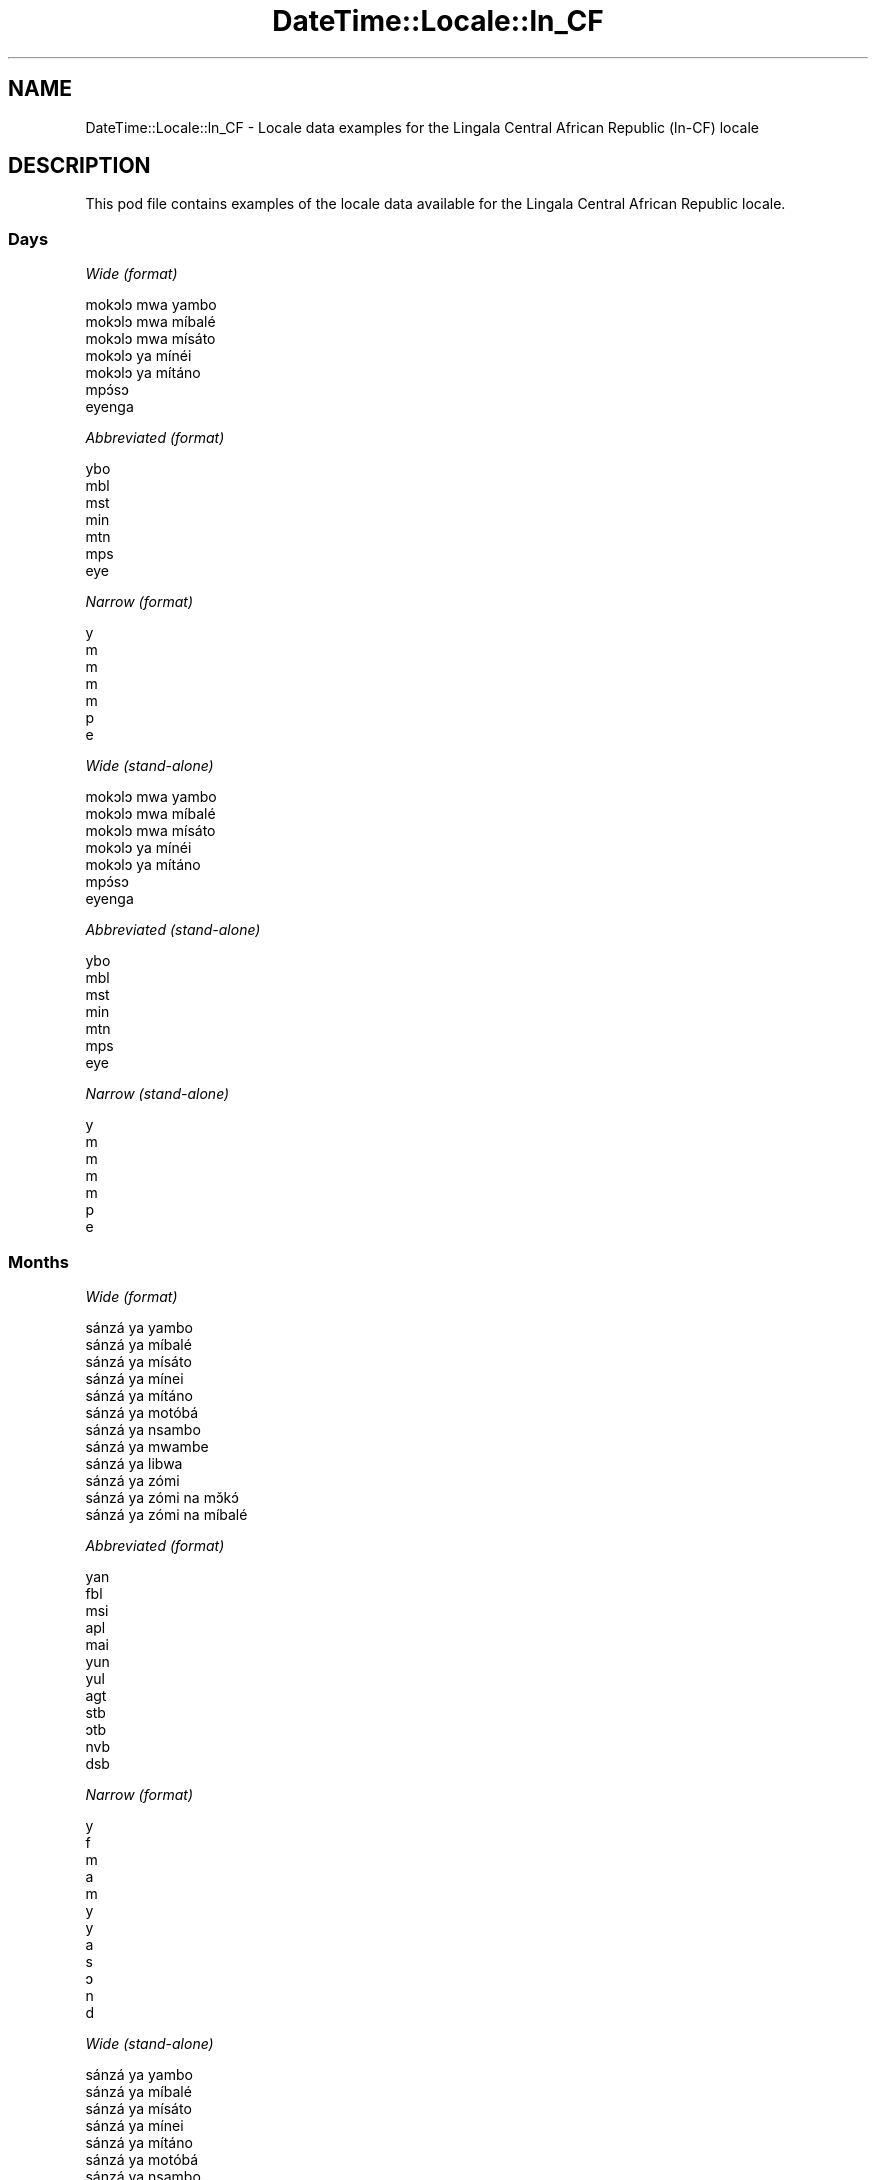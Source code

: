 .\" Automatically generated by Pod::Man 4.10 (Pod::Simple 3.35)
.\"
.\" Standard preamble:
.\" ========================================================================
.de Sp \" Vertical space (when we can't use .PP)
.if t .sp .5v
.if n .sp
..
.de Vb \" Begin verbatim text
.ft CW
.nf
.ne \\$1
..
.de Ve \" End verbatim text
.ft R
.fi
..
.\" Set up some character translations and predefined strings.  \*(-- will
.\" give an unbreakable dash, \*(PI will give pi, \*(L" will give a left
.\" double quote, and \*(R" will give a right double quote.  \*(C+ will
.\" give a nicer C++.  Capital omega is used to do unbreakable dashes and
.\" therefore won't be available.  \*(C` and \*(C' expand to `' in nroff,
.\" nothing in troff, for use with C<>.
.tr \(*W-
.ds C+ C\v'-.1v'\h'-1p'\s-2+\h'-1p'+\s0\v'.1v'\h'-1p'
.ie n \{\
.    ds -- \(*W-
.    ds PI pi
.    if (\n(.H=4u)&(1m=24u) .ds -- \(*W\h'-12u'\(*W\h'-12u'-\" diablo 10 pitch
.    if (\n(.H=4u)&(1m=20u) .ds -- \(*W\h'-12u'\(*W\h'-8u'-\"  diablo 12 pitch
.    ds L" ""
.    ds R" ""
.    ds C` ""
.    ds C' ""
'br\}
.el\{\
.    ds -- \|\(em\|
.    ds PI \(*p
.    ds L" ``
.    ds R" ''
.    ds C`
.    ds C'
'br\}
.\"
.\" Escape single quotes in literal strings from groff's Unicode transform.
.ie \n(.g .ds Aq \(aq
.el       .ds Aq '
.\"
.\" If the F register is >0, we'll generate index entries on stderr for
.\" titles (.TH), headers (.SH), subsections (.SS), items (.Ip), and index
.\" entries marked with X<> in POD.  Of course, you'll have to process the
.\" output yourself in some meaningful fashion.
.\"
.\" Avoid warning from groff about undefined register 'F'.
.de IX
..
.nr rF 0
.if \n(.g .if rF .nr rF 1
.if (\n(rF:(\n(.g==0)) \{\
.    if \nF \{\
.        de IX
.        tm Index:\\$1\t\\n%\t"\\$2"
..
.        if !\nF==2 \{\
.            nr % 0
.            nr F 2
.        \}
.    \}
.\}
.rr rF
.\" ========================================================================
.\"
.IX Title "DateTime::Locale::ln_CF 3"
.TH DateTime::Locale::ln_CF 3 "2017-11-04" "perl v5.26.3" "User Contributed Perl Documentation"
.\" For nroff, turn off justification.  Always turn off hyphenation; it makes
.\" way too many mistakes in technical documents.
.if n .ad l
.nh
.SH "NAME"
DateTime::Locale::ln_CF \- Locale data examples for the Lingala Central African Republic (ln\-CF) locale
.SH "DESCRIPTION"
.IX Header "DESCRIPTION"
This pod file contains examples of the locale data available for the
Lingala Central African Republic locale.
.SS "Days"
.IX Subsection "Days"
\fIWide (format)\fR
.IX Subsection "Wide (format)"
.PP
.Vb 7
\&  mokɔlɔ mwa yambo
\&  mokɔlɔ mwa míbalé
\&  mokɔlɔ mwa mísáto
\&  mokɔlɔ ya mínéi
\&  mokɔlɔ ya mítáno
\&  mpɔ́sɔ
\&  eyenga
.Ve
.PP
\fIAbbreviated (format)\fR
.IX Subsection "Abbreviated (format)"
.PP
.Vb 7
\&  ybo
\&  mbl
\&  mst
\&  min
\&  mtn
\&  mps
\&  eye
.Ve
.PP
\fINarrow (format)\fR
.IX Subsection "Narrow (format)"
.PP
.Vb 7
\&  y
\&  m
\&  m
\&  m
\&  m
\&  p
\&  e
.Ve
.PP
\fIWide (stand-alone)\fR
.IX Subsection "Wide (stand-alone)"
.PP
.Vb 7
\&  mokɔlɔ mwa yambo
\&  mokɔlɔ mwa míbalé
\&  mokɔlɔ mwa mísáto
\&  mokɔlɔ ya mínéi
\&  mokɔlɔ ya mítáno
\&  mpɔ́sɔ
\&  eyenga
.Ve
.PP
\fIAbbreviated (stand-alone)\fR
.IX Subsection "Abbreviated (stand-alone)"
.PP
.Vb 7
\&  ybo
\&  mbl
\&  mst
\&  min
\&  mtn
\&  mps
\&  eye
.Ve
.PP
\fINarrow (stand-alone)\fR
.IX Subsection "Narrow (stand-alone)"
.PP
.Vb 7
\&  y
\&  m
\&  m
\&  m
\&  m
\&  p
\&  e
.Ve
.SS "Months"
.IX Subsection "Months"
\fIWide (format)\fR
.IX Subsection "Wide (format)"
.PP
.Vb 12
\&  sánzá ya yambo
\&  sánzá ya míbalé
\&  sánzá ya mísáto
\&  sánzá ya mínei
\&  sánzá ya mítáno
\&  sánzá ya motóbá
\&  sánzá ya nsambo
\&  sánzá ya mwambe
\&  sánzá ya libwa
\&  sánzá ya zómi
\&  sánzá ya zómi na mɔ̌kɔ́
\&  sánzá ya zómi na míbalé
.Ve
.PP
\fIAbbreviated (format)\fR
.IX Subsection "Abbreviated (format)"
.PP
.Vb 12
\&  yan
\&  fbl
\&  msi
\&  apl
\&  mai
\&  yun
\&  yul
\&  agt
\&  stb
\&  ɔtb
\&  nvb
\&  dsb
.Ve
.PP
\fINarrow (format)\fR
.IX Subsection "Narrow (format)"
.PP
.Vb 12
\&  y
\&  f
\&  m
\&  a
\&  m
\&  y
\&  y
\&  a
\&  s
\&  ɔ
\&  n
\&  d
.Ve
.PP
\fIWide (stand-alone)\fR
.IX Subsection "Wide (stand-alone)"
.PP
.Vb 12
\&  sánzá ya yambo
\&  sánzá ya míbalé
\&  sánzá ya mísáto
\&  sánzá ya mínei
\&  sánzá ya mítáno
\&  sánzá ya motóbá
\&  sánzá ya nsambo
\&  sánzá ya mwambe
\&  sánzá ya libwa
\&  sánzá ya zómi
\&  sánzá ya zómi na mɔ̌kɔ́
\&  sánzá ya zómi na míbalé
.Ve
.PP
\fIAbbreviated (stand-alone)\fR
.IX Subsection "Abbreviated (stand-alone)"
.PP
.Vb 12
\&  yan
\&  fbl
\&  msi
\&  apl
\&  mai
\&  yun
\&  yul
\&  agt
\&  stb
\&  ɔtb
\&  nvb
\&  dsb
.Ve
.PP
\fINarrow (stand-alone)\fR
.IX Subsection "Narrow (stand-alone)"
.PP
.Vb 12
\&  y
\&  f
\&  m
\&  a
\&  m
\&  y
\&  y
\&  a
\&  s
\&  ɔ
\&  n
\&  d
.Ve
.SS "Quarters"
.IX Subsection "Quarters"
\fIWide (format)\fR
.IX Subsection "Wide (format)"
.PP
.Vb 4
\&  sánzá mísáto ya yambo
\&  sánzá mísáto ya míbalé
\&  sánzá mísáto ya mísáto
\&  sánzá mísáto ya mínei
.Ve
.PP
\fIAbbreviated (format)\fR
.IX Subsection "Abbreviated (format)"
.PP
.Vb 4
\&  SM1
\&  SM2
\&  SM3
\&  SM4
.Ve
.PP
\fINarrow (format)\fR
.IX Subsection "Narrow (format)"
.PP
.Vb 4
\&  1
\&  2
\&  3
\&  4
.Ve
.PP
\fIWide (stand-alone)\fR
.IX Subsection "Wide (stand-alone)"
.PP
.Vb 4
\&  sánzá mísáto ya yambo
\&  sánzá mísáto ya míbalé
\&  sánzá mísáto ya mísáto
\&  sánzá mísáto ya mínei
.Ve
.PP
\fIAbbreviated (stand-alone)\fR
.IX Subsection "Abbreviated (stand-alone)"
.PP
.Vb 4
\&  SM1
\&  SM2
\&  SM3
\&  SM4
.Ve
.PP
\fINarrow (stand-alone)\fR
.IX Subsection "Narrow (stand-alone)"
.PP
.Vb 4
\&  1
\&  2
\&  3
\&  4
.Ve
.SS "Eras"
.IX Subsection "Eras"
\fIWide (format)\fR
.IX Subsection "Wide (format)"
.PP
.Vb 2
\&  Yambo ya Yézu Krís
\&  Nsima ya Yézu Krís
.Ve
.PP
\fIAbbreviated (format)\fR
.IX Subsection "Abbreviated (format)"
.PP
.Vb 2
\&  libóso ya
\&  nsima ya Y
.Ve
.PP
\fINarrow (format)\fR
.IX Subsection "Narrow (format)"
.PP
.Vb 2
\&  libóso ya
\&  nsima ya Y
.Ve
.SS "Date Formats"
.IX Subsection "Date Formats"
\fIFull\fR
.IX Subsection "Full"
.PP
.Vb 3
\&   2008\-02\-05T18:30:30 = mokɔlɔ mwa míbalé 5 sánzá ya míbalé 2008
\&   1995\-12\-22T09:05:02 = mokɔlɔ ya mítáno 22 sánzá ya zómi na míbalé 1995
\&  \-0010\-09\-15T04:44:23 = mpɔ́sɔ 15 sánzá ya libwa \-10
.Ve
.PP
\fILong\fR
.IX Subsection "Long"
.PP
.Vb 3
\&   2008\-02\-05T18:30:30 = 5 sánzá ya míbalé 2008
\&   1995\-12\-22T09:05:02 = 22 sánzá ya zómi na míbalé 1995
\&  \-0010\-09\-15T04:44:23 = 15 sánzá ya libwa \-10
.Ve
.PP
\fIMedium\fR
.IX Subsection "Medium"
.PP
.Vb 3
\&   2008\-02\-05T18:30:30 = 5 fbl 2008
\&   1995\-12\-22T09:05:02 = 22 dsb 1995
\&  \-0010\-09\-15T04:44:23 = 15 stb \-10
.Ve
.PP
\fIShort\fR
.IX Subsection "Short"
.PP
.Vb 3
\&   2008\-02\-05T18:30:30 = 5/2/2008
\&   1995\-12\-22T09:05:02 = 22/12/1995
\&  \-0010\-09\-15T04:44:23 = 15/9/\-10
.Ve
.SS "Time Formats"
.IX Subsection "Time Formats"
\fIFull\fR
.IX Subsection "Full"
.PP
.Vb 3
\&   2008\-02\-05T18:30:30 = 18:30:30 UTC
\&   1995\-12\-22T09:05:02 = 09:05:02 UTC
\&  \-0010\-09\-15T04:44:23 = 04:44:23 UTC
.Ve
.PP
\fILong\fR
.IX Subsection "Long"
.PP
.Vb 3
\&   2008\-02\-05T18:30:30 = 18:30:30 UTC
\&   1995\-12\-22T09:05:02 = 09:05:02 UTC
\&  \-0010\-09\-15T04:44:23 = 04:44:23 UTC
.Ve
.PP
\fIMedium\fR
.IX Subsection "Medium"
.PP
.Vb 3
\&   2008\-02\-05T18:30:30 = 18:30:30
\&   1995\-12\-22T09:05:02 = 09:05:02
\&  \-0010\-09\-15T04:44:23 = 04:44:23
.Ve
.PP
\fIShort\fR
.IX Subsection "Short"
.PP
.Vb 3
\&   2008\-02\-05T18:30:30 = 18:30
\&   1995\-12\-22T09:05:02 = 09:05
\&  \-0010\-09\-15T04:44:23 = 04:44
.Ve
.SS "Datetime Formats"
.IX Subsection "Datetime Formats"
\fIFull\fR
.IX Subsection "Full"
.PP
.Vb 3
\&   2008\-02\-05T18:30:30 = mokɔlɔ mwa míbalé 5 sánzá ya míbalé 2008 18:30:30 UTC
\&   1995\-12\-22T09:05:02 = mokɔlɔ ya mítáno 22 sánzá ya zómi na míbalé 1995 09:05:02 UTC
\&  \-0010\-09\-15T04:44:23 = mpɔ́sɔ 15 sánzá ya libwa \-10 04:44:23 UTC
.Ve
.PP
\fILong\fR
.IX Subsection "Long"
.PP
.Vb 3
\&   2008\-02\-05T18:30:30 = 5 sánzá ya míbalé 2008 18:30:30 UTC
\&   1995\-12\-22T09:05:02 = 22 sánzá ya zómi na míbalé 1995 09:05:02 UTC
\&  \-0010\-09\-15T04:44:23 = 15 sánzá ya libwa \-10 04:44:23 UTC
.Ve
.PP
\fIMedium\fR
.IX Subsection "Medium"
.PP
.Vb 3
\&   2008\-02\-05T18:30:30 = 5 fbl 2008 18:30:30
\&   1995\-12\-22T09:05:02 = 22 dsb 1995 09:05:02
\&  \-0010\-09\-15T04:44:23 = 15 stb \-10 04:44:23
.Ve
.PP
\fIShort\fR
.IX Subsection "Short"
.PP
.Vb 3
\&   2008\-02\-05T18:30:30 = 5/2/2008 18:30
\&   1995\-12\-22T09:05:02 = 22/12/1995 09:05
\&  \-0010\-09\-15T04:44:23 = 15/9/\-10 04:44
.Ve
.SS "Available Formats"
.IX Subsection "Available Formats"
\fIBh (h B)\fR
.IX Subsection "Bh (h B)"
.PP
.Vb 3
\&   2008\-02\-05T18:30:30 = 6 B
\&   1995\-12\-22T09:05:02 = 9 B
\&  \-0010\-09\-15T04:44:23 = 4 B
.Ve
.PP
\fIBhm (h:mm B)\fR
.IX Subsection "Bhm (h:mm B)"
.PP
.Vb 3
\&   2008\-02\-05T18:30:30 = 6:30 B
\&   1995\-12\-22T09:05:02 = 9:05 B
\&  \-0010\-09\-15T04:44:23 = 4:44 B
.Ve
.PP
\fIBhms (h:mm:ss B)\fR
.IX Subsection "Bhms (h:mm:ss B)"
.PP
.Vb 3
\&   2008\-02\-05T18:30:30 = 6:30:30 B
\&   1995\-12\-22T09:05:02 = 9:05:02 B
\&  \-0010\-09\-15T04:44:23 = 4:44:23 B
.Ve
.PP
\fIE (ccc)\fR
.IX Subsection "E (ccc)"
.PP
.Vb 3
\&   2008\-02\-05T18:30:30 = mbl
\&   1995\-12\-22T09:05:02 = mtn
\&  \-0010\-09\-15T04:44:23 = mps
.Ve
.PP
\fIEBhm (E h:mm B)\fR
.IX Subsection "EBhm (E h:mm B)"
.PP
.Vb 3
\&   2008\-02\-05T18:30:30 = mbl 6:30 B
\&   1995\-12\-22T09:05:02 = mtn 9:05 B
\&  \-0010\-09\-15T04:44:23 = mps 4:44 B
.Ve
.PP
\fIEBhms (E h:mm:ss B)\fR
.IX Subsection "EBhms (E h:mm:ss B)"
.PP
.Vb 3
\&   2008\-02\-05T18:30:30 = mbl 6:30:30 B
\&   1995\-12\-22T09:05:02 = mtn 9:05:02 B
\&  \-0010\-09\-15T04:44:23 = mps 4:44:23 B
.Ve
.PP
\fIEHm (E HH:mm)\fR
.IX Subsection "EHm (E HH:mm)"
.PP
.Vb 3
\&   2008\-02\-05T18:30:30 = mbl 18:30
\&   1995\-12\-22T09:05:02 = mtn 09:05
\&  \-0010\-09\-15T04:44:23 = mps 04:44
.Ve
.PP
\fIEHms (E HH:mm:ss)\fR
.IX Subsection "EHms (E HH:mm:ss)"
.PP
.Vb 3
\&   2008\-02\-05T18:30:30 = mbl 18:30:30
\&   1995\-12\-22T09:05:02 = mtn 09:05:02
\&  \-0010\-09\-15T04:44:23 = mps 04:44:23
.Ve
.PP
\fIEd (E d)\fR
.IX Subsection "Ed (E d)"
.PP
.Vb 3
\&   2008\-02\-05T18:30:30 = mbl 5
\&   1995\-12\-22T09:05:02 = mtn 22
\&  \-0010\-09\-15T04:44:23 = mps 15
.Ve
.PP
\fIEhm (E h:mm a)\fR
.IX Subsection "Ehm (E h:mm a)"
.PP
.Vb 3
\&   2008\-02\-05T18:30:30 = mbl 6:30 mpókwa
\&   1995\-12\-22T09:05:02 = mtn 9:05 ntɔ́ngɔ́
\&  \-0010\-09\-15T04:44:23 = mps 4:44 ntɔ́ngɔ́
.Ve
.PP
\fIEhms (E h:mm:ss a)\fR
.IX Subsection "Ehms (E h:mm:ss a)"
.PP
.Vb 3
\&   2008\-02\-05T18:30:30 = mbl 6:30:30 mpókwa
\&   1995\-12\-22T09:05:02 = mtn 9:05:02 ntɔ́ngɔ́
\&  \-0010\-09\-15T04:44:23 = mps 4:44:23 ntɔ́ngɔ́
.Ve
.PP
\fIGy (G y)\fR
.IX Subsection "Gy (G y)"
.PP
.Vb 3
\&   2008\-02\-05T18:30:30 = nsima ya Y 2008
\&   1995\-12\-22T09:05:02 = nsima ya Y 1995
\&  \-0010\-09\-15T04:44:23 = libóso ya \-10
.Ve
.PP
\fIGyMMM (G y \s-1MMM\s0)\fR
.IX Subsection "GyMMM (G y MMM)"
.PP
.Vb 3
\&   2008\-02\-05T18:30:30 = nsima ya Y 2008 fbl
\&   1995\-12\-22T09:05:02 = nsima ya Y 1995 dsb
\&  \-0010\-09\-15T04:44:23 = libóso ya \-10 stb
.Ve
.PP
\fIGyMMMEd (G y \s-1MMM\s0 d, E)\fR
.IX Subsection "GyMMMEd (G y MMM d, E)"
.PP
.Vb 3
\&   2008\-02\-05T18:30:30 = nsima ya Y 2008 fbl 5, mbl
\&   1995\-12\-22T09:05:02 = nsima ya Y 1995 dsb 22, mtn
\&  \-0010\-09\-15T04:44:23 = libóso ya \-10 stb 15, mps
.Ve
.PP
\fIGyMMMd (G y \s-1MMM\s0 d)\fR
.IX Subsection "GyMMMd (G y MMM d)"
.PP
.Vb 3
\&   2008\-02\-05T18:30:30 = nsima ya Y 2008 fbl 5
\&   1995\-12\-22T09:05:02 = nsima ya Y 1995 dsb 22
\&  \-0010\-09\-15T04:44:23 = libóso ya \-10 stb 15
.Ve
.PP
\fIH (\s-1HH\s0)\fR
.IX Subsection "H (HH)"
.PP
.Vb 3
\&   2008\-02\-05T18:30:30 = 18
\&   1995\-12\-22T09:05:02 = 09
\&  \-0010\-09\-15T04:44:23 = 04
.Ve
.PP
\fIHm (HH:mm)\fR
.IX Subsection "Hm (HH:mm)"
.PP
.Vb 3
\&   2008\-02\-05T18:30:30 = 18:30
\&   1995\-12\-22T09:05:02 = 09:05
\&  \-0010\-09\-15T04:44:23 = 04:44
.Ve
.PP
\fIHms (HH:mm:ss)\fR
.IX Subsection "Hms (HH:mm:ss)"
.PP
.Vb 3
\&   2008\-02\-05T18:30:30 = 18:30:30
\&   1995\-12\-22T09:05:02 = 09:05:02
\&  \-0010\-09\-15T04:44:23 = 04:44:23
.Ve
.PP
\fIHmsv (HH:mm:ss v)\fR
.IX Subsection "Hmsv (HH:mm:ss v)"
.PP
.Vb 3
\&   2008\-02\-05T18:30:30 = 18:30:30 UTC
\&   1995\-12\-22T09:05:02 = 09:05:02 UTC
\&  \-0010\-09\-15T04:44:23 = 04:44:23 UTC
.Ve
.PP
\fIHmv (HH:mm v)\fR
.IX Subsection "Hmv (HH:mm v)"
.PP
.Vb 3
\&   2008\-02\-05T18:30:30 = 18:30 UTC
\&   1995\-12\-22T09:05:02 = 09:05 UTC
\&  \-0010\-09\-15T04:44:23 = 04:44 UTC
.Ve
.PP
\fIM (L)\fR
.IX Subsection "M (L)"
.PP
.Vb 3
\&   2008\-02\-05T18:30:30 = 2
\&   1995\-12\-22T09:05:02 = 12
\&  \-0010\-09\-15T04:44:23 = 9
.Ve
.PP
\fIMEd (E d/M)\fR
.IX Subsection "MEd (E d/M)"
.PP
.Vb 3
\&   2008\-02\-05T18:30:30 = mbl 5/2
\&   1995\-12\-22T09:05:02 = mtn 22/12
\&  \-0010\-09\-15T04:44:23 = mps 15/9
.Ve
.PP
\fI\s-1MMM\s0 (\s-1LLL\s0)\fR
.IX Subsection "MMM (LLL)"
.PP
.Vb 3
\&   2008\-02\-05T18:30:30 = fbl
\&   1995\-12\-22T09:05:02 = dsb
\&  \-0010\-09\-15T04:44:23 = stb
.Ve
.PP
\fIMMMEd (E d \s-1MMM\s0)\fR
.IX Subsection "MMMEd (E d MMM)"
.PP
.Vb 3
\&   2008\-02\-05T18:30:30 = mbl 5 fbl
\&   1995\-12\-22T09:05:02 = mtn 22 dsb
\&  \-0010\-09\-15T04:44:23 = mps 15 stb
.Ve
.PP
\fIMMMMW-count-other ('week' W 'of' \s-1MMMM\s0)\fR
.IX Subsection "MMMMW-count-other ('week' W 'of' MMMM)"
.PP
.Vb 3
\&   2008\-02\-05T18:30:30 = week 1 of sánzá ya míbalé
\&   1995\-12\-22T09:05:02 = week 3 of sánzá ya zómi na míbalé
\&  \-0010\-09\-15T04:44:23 = week 2 of sánzá ya libwa
.Ve
.PP
\fIMMMMd (\s-1MMMM\s0 d)\fR
.IX Subsection "MMMMd (MMMM d)"
.PP
.Vb 3
\&   2008\-02\-05T18:30:30 = sánzá ya míbalé 5
\&   1995\-12\-22T09:05:02 = sánzá ya zómi na míbalé 22
\&  \-0010\-09\-15T04:44:23 = sánzá ya libwa 15
.Ve
.PP
\fIMMMd (d \s-1MMM\s0)\fR
.IX Subsection "MMMd (d MMM)"
.PP
.Vb 3
\&   2008\-02\-05T18:30:30 = 5 fbl
\&   1995\-12\-22T09:05:02 = 22 dsb
\&  \-0010\-09\-15T04:44:23 = 15 stb
.Ve
.PP
\fIMd (d/M)\fR
.IX Subsection "Md (d/M)"
.PP
.Vb 3
\&   2008\-02\-05T18:30:30 = 5/2
\&   1995\-12\-22T09:05:02 = 22/12
\&  \-0010\-09\-15T04:44:23 = 15/9
.Ve
.PP
\fId (d)\fR
.IX Subsection "d (d)"
.PP
.Vb 3
\&   2008\-02\-05T18:30:30 = 5
\&   1995\-12\-22T09:05:02 = 22
\&  \-0010\-09\-15T04:44:23 = 15
.Ve
.PP
\fIh (h a)\fR
.IX Subsection "h (h a)"
.PP
.Vb 3
\&   2008\-02\-05T18:30:30 = 6 mpókwa
\&   1995\-12\-22T09:05:02 = 9 ntɔ́ngɔ́
\&  \-0010\-09\-15T04:44:23 = 4 ntɔ́ngɔ́
.Ve
.PP
\fIhm (h:mm a)\fR
.IX Subsection "hm (h:mm a)"
.PP
.Vb 3
\&   2008\-02\-05T18:30:30 = 6:30 mpókwa
\&   1995\-12\-22T09:05:02 = 9:05 ntɔ́ngɔ́
\&  \-0010\-09\-15T04:44:23 = 4:44 ntɔ́ngɔ́
.Ve
.PP
\fIhms (h:mm:ss a)\fR
.IX Subsection "hms (h:mm:ss a)"
.PP
.Vb 3
\&   2008\-02\-05T18:30:30 = 6:30:30 mpókwa
\&   1995\-12\-22T09:05:02 = 9:05:02 ntɔ́ngɔ́
\&  \-0010\-09\-15T04:44:23 = 4:44:23 ntɔ́ngɔ́
.Ve
.PP
\fIhmsv (h:mm:ss a v)\fR
.IX Subsection "hmsv (h:mm:ss a v)"
.PP
.Vb 3
\&   2008\-02\-05T18:30:30 = 6:30:30 mpókwa UTC
\&   1995\-12\-22T09:05:02 = 9:05:02 ntɔ́ngɔ́ UTC
\&  \-0010\-09\-15T04:44:23 = 4:44:23 ntɔ́ngɔ́ UTC
.Ve
.PP
\fIhmv (h:mm a v)\fR
.IX Subsection "hmv (h:mm a v)"
.PP
.Vb 3
\&   2008\-02\-05T18:30:30 = 6:30 mpókwa UTC
\&   1995\-12\-22T09:05:02 = 9:05 ntɔ́ngɔ́ UTC
\&  \-0010\-09\-15T04:44:23 = 4:44 ntɔ́ngɔ́ UTC
.Ve
.PP
\fIms (m:ss)\fR
.IX Subsection "ms (m:ss)"
.PP
.Vb 3
\&   2008\-02\-05T18:30:30 = 30:30
\&   1995\-12\-22T09:05:02 = 5:02
\&  \-0010\-09\-15T04:44:23 = 44:23
.Ve
.PP
\fIy (y)\fR
.IX Subsection "y (y)"
.PP
.Vb 3
\&   2008\-02\-05T18:30:30 = 2008
\&   1995\-12\-22T09:05:02 = 1995
\&  \-0010\-09\-15T04:44:23 = \-10
.Ve
.PP
\fIyM (M/y)\fR
.IX Subsection "yM (M/y)"
.PP
.Vb 3
\&   2008\-02\-05T18:30:30 = 2/2008
\&   1995\-12\-22T09:05:02 = 12/1995
\&  \-0010\-09\-15T04:44:23 = 9/\-10
.Ve
.PP
\fIyMEd (E d/M/y)\fR
.IX Subsection "yMEd (E d/M/y)"
.PP
.Vb 3
\&   2008\-02\-05T18:30:30 = mbl 5/2/2008
\&   1995\-12\-22T09:05:02 = mtn 22/12/1995
\&  \-0010\-09\-15T04:44:23 = mps 15/9/\-10
.Ve
.PP
\fIyMMM (\s-1MMM\s0 y)\fR
.IX Subsection "yMMM (MMM y)"
.PP
.Vb 3
\&   2008\-02\-05T18:30:30 = fbl 2008
\&   1995\-12\-22T09:05:02 = dsb 1995
\&  \-0010\-09\-15T04:44:23 = stb \-10
.Ve
.PP
\fIyMMMEd (E d \s-1MMM\s0 y)\fR
.IX Subsection "yMMMEd (E d MMM y)"
.PP
.Vb 3
\&   2008\-02\-05T18:30:30 = mbl 5 fbl 2008
\&   1995\-12\-22T09:05:02 = mtn 22 dsb 1995
\&  \-0010\-09\-15T04:44:23 = mps 15 stb \-10
.Ve
.PP
\fIyMMMM (y \s-1MMMM\s0)\fR
.IX Subsection "yMMMM (y MMMM)"
.PP
.Vb 3
\&   2008\-02\-05T18:30:30 = 2008 sánzá ya míbalé
\&   1995\-12\-22T09:05:02 = 1995 sánzá ya zómi na míbalé
\&  \-0010\-09\-15T04:44:23 = \-10 sánzá ya libwa
.Ve
.PP
\fIyMMMd (d \s-1MMM\s0 y)\fR
.IX Subsection "yMMMd (d MMM y)"
.PP
.Vb 3
\&   2008\-02\-05T18:30:30 = 5 fbl 2008
\&   1995\-12\-22T09:05:02 = 22 dsb 1995
\&  \-0010\-09\-15T04:44:23 = 15 stb \-10
.Ve
.PP
\fIyMd (d/M/y)\fR
.IX Subsection "yMd (d/M/y)"
.PP
.Vb 3
\&   2008\-02\-05T18:30:30 = 5/2/2008
\&   1995\-12\-22T09:05:02 = 22/12/1995
\&  \-0010\-09\-15T04:44:23 = 15/9/\-10
.Ve
.PP
\fIyQQQ (\s-1QQQ\s0 y)\fR
.IX Subsection "yQQQ (QQQ y)"
.PP
.Vb 3
\&   2008\-02\-05T18:30:30 = SM1 2008
\&   1995\-12\-22T09:05:02 = SM4 1995
\&  \-0010\-09\-15T04:44:23 = SM3 \-10
.Ve
.PP
\fIyQQQQ (\s-1QQQQ\s0 y)\fR
.IX Subsection "yQQQQ (QQQQ y)"
.PP
.Vb 3
\&   2008\-02\-05T18:30:30 = sánzá mísáto ya yambo 2008
\&   1995\-12\-22T09:05:02 = sánzá mísáto ya mínei 1995
\&  \-0010\-09\-15T04:44:23 = sánzá mísáto ya mísáto \-10
.Ve
.PP
\fIyw-count-other ('week' w 'of' Y)\fR
.IX Subsection "yw-count-other ('week' w 'of' Y)"
.PP
.Vb 3
\&   2008\-02\-05T18:30:30 = week 6 of 2008
\&   1995\-12\-22T09:05:02 = week 51 of 1995
\&  \-0010\-09\-15T04:44:23 = week 37 of \-10
.Ve
.SS "Miscellaneous"
.IX Subsection "Miscellaneous"
\fIPrefers 24 hour time?\fR
.IX Subsection "Prefers 24 hour time?"
.PP
Yes
.PP
\fILocal first day of the week\fR
.IX Subsection "Local first day of the week"
.PP
1 (mokɔlɔ mwa yambo)
.SH "SUPPORT"
.IX Header "SUPPORT"
See DateTime::Locale.
